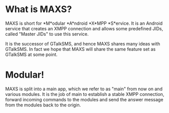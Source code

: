 * What is MAXS?
MAXS is short for *M*odular *A*ndroid *X*MPP *S*ervice. It is an
Android service that creates an XMPP connection and allows some
predefined JIDs, called "Master JIDs" to use this service.

It is the successor of GTalkSMS, and hence MAXS shares many ideas with
GTalkSMS. In fact we hope that MAXS will share the same feature set as
GTalkSMS at some point.

* Modular!
MAXS is split into a main app, which we refer to as "main" from now on
and various modules. It is the job of main to establish a stable XMPP
connection, forward incoming commands to the modules and send the
answer message from the modules back to the origin.

